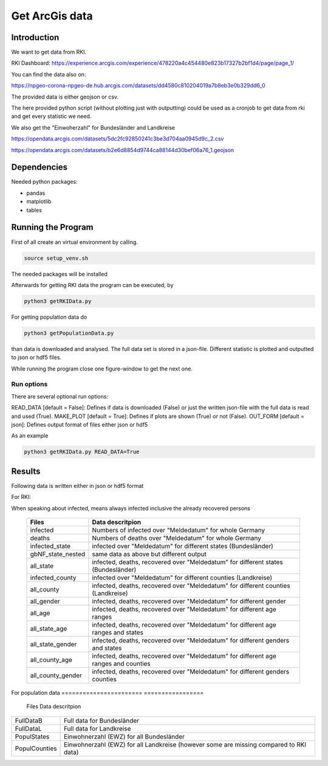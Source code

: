 Get ArcGis data
============

Introduction
------------

We want to get data from RKI. 

RKI Dashboard: https://experience.arcgis.com/experience/478220a4c454480e823b17327b2bf1d4/page/page_1/

You can find the data also on:

https://npgeo-corona-npgeo-de.hub.arcgis.com/datasets/dd4580c810204019a7b8eb3e0b329dd6_0

The provided data is either geojson or csv.

The here provided python script (without plotting just with outputting) could be used as a cronjob to get data from rki and get every statistic we need.

We also get the "Einwoherzahl" for Bundesländer and Landkreise

https://opendata.arcgis.com/datasets/5dc2fc92850241c3be3d704aa0945d9c_2.csv

https://opendata.arcgis.com/datasets/b2e6d8854d9744ca88144d30bef06a76_1.geojson

Dependencies
------------

Needed python packages:

- pandas
- matplotlib
- tables


Running the Program
-------------------

First of all create an virtual environment by calling.

.. code:: sh

   source setup_venv.sh

The needed packages will be installed


Afterwards for getting RKI data the program can be executed, by 

.. code:: sh

   python3 getRKIData.py

For getting population data do

.. code:: sh

   python3 getPopulationData.py

than data is downloaded and analysed.
The full data set is stored in a json-file.
Different statistic is plotted and outputted to json or hdf5 files.


While running the program close one figure-window to get the next one.


Run options
~~~~~~~~~~~

There are several optional run options:

READ_DATA [default = False]: Defines if data is downloaded (False) or just the written json-file with the full data is read and used (True).
MAKE_PLOT [default = True]: Defines if plots are shown (True) or not (False).   
OUT_FORM [default = json]: Defines output format of files either json or hdf5

As an example

.. code:: sh

   python3 getRKIData.py READ_DATA=True



Results
-------

Following data is written either in json or hdf5 format

For RKI:

When speaking about infected, means always infected inclusive the already recovered persons


 ======================= ================= 
 Files                   Data descritpion 
 ======================= =================
 infected                Numbers of infected over "Meldedatum" for whole Germany
 deaths                  Numbers of deaths over "Meldedatum" for whole Germany
 infected_state          infected over "Meldedatum" for different states (Bundesländer)
 gbNF_state_nested       same data as above but different output
 all_state               infected, deaths, recovered over "Meldedatum" for different states (Bundesländer)
 infected_county         infected over "Meldedatum" for different counties (Landkreise)
 all_county              infected, deaths, recovered over "Meldedatum" for different counties (Landkreise)
 all_gender              infected, deaths, recovered over "Meldedatum" for different gender
 all_age                 infected, deaths, recovered over "Meldedatum" for different age ranges
 all_state_age           infected, deaths, recovered over "Meldedatum" for different age ranges and states
 all_state_gender        infected, deaths, recovered over "Meldedatum" for different genders and states
 all_county_age          infected, deaths, recovered over "Meldedatum" for different age ranges and counties
 all_county_gender       infected, deaths, recovered over "Meldedatum" for different genders counties
 ======================= ================= 


For population data
======================= ================= 
 Files                   Data descritpion
======================= =================
FullDataB               Full data for Bundesländer
FullDataL               Full data for Landkreise
PopulStates             Einwohnerzahl (EWZ) for all Bundesländer 
PopulCounties           Einwohnerzahl (EWZ) for all Landkreise (however some are missing compared to RKI data)
======================= ================= 


